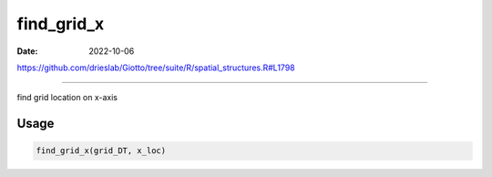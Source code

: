 ===========
find_grid_x
===========

:Date: 2022-10-06

https://github.com/drieslab/Giotto/tree/suite/R/spatial_structures.R#L1798

===========

find grid location on x-axis

Usage
=====

.. code:: r

   find_grid_x(grid_DT, x_loc)
